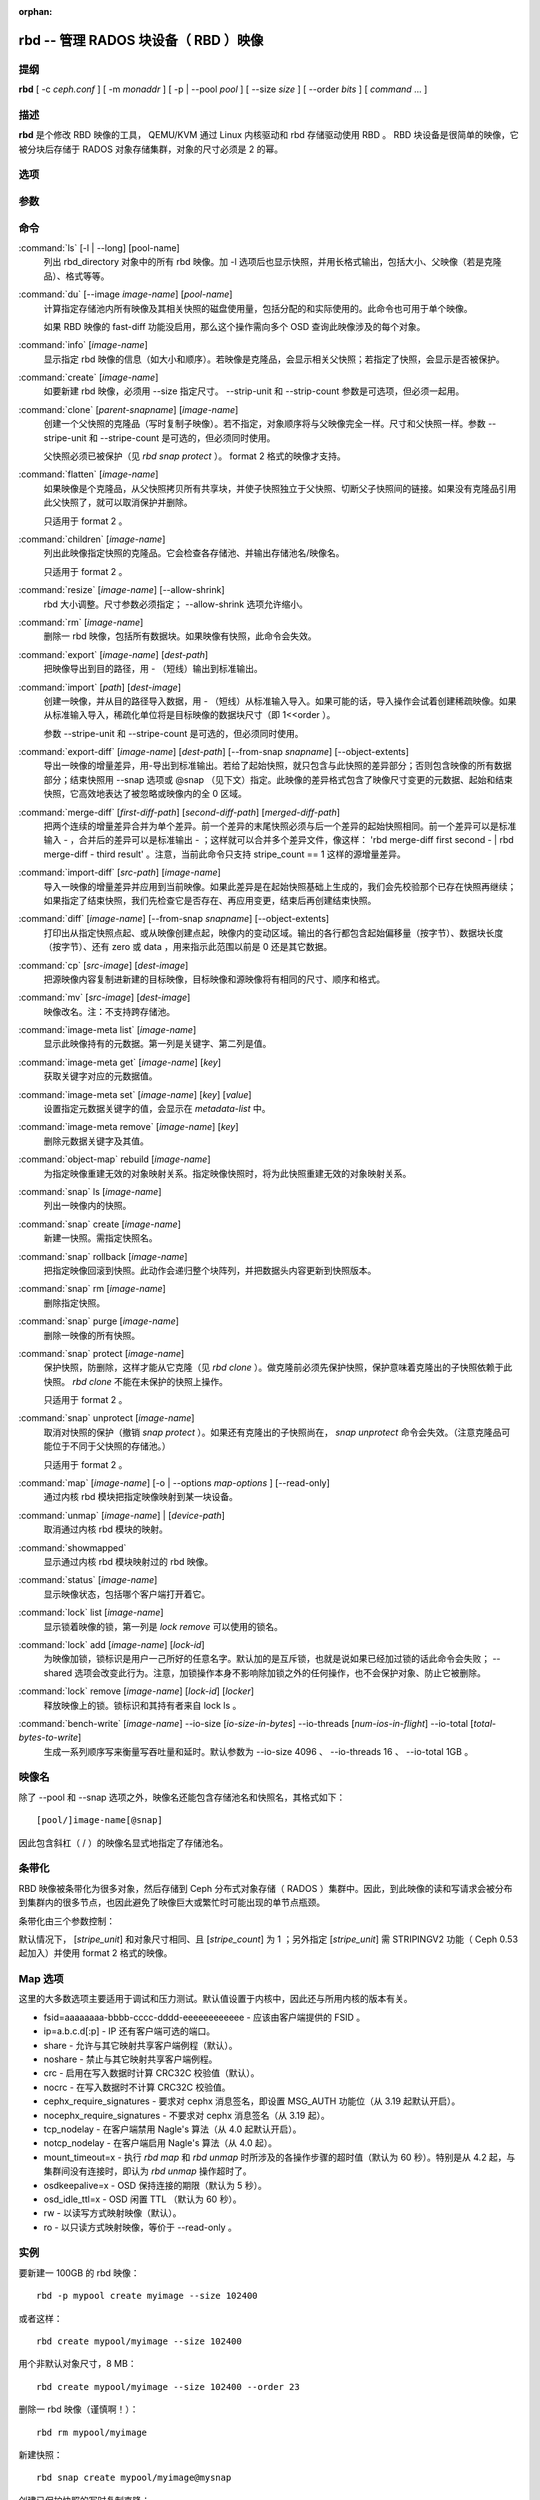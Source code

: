 :orphan:

=======================================
 rbd -- 管理 RADOS 块设备（ RBD ）映像
=======================================

.. program:: rbd

提纲
====

| **rbd** [ -c *ceph.conf* ] [ -m *monaddr* ] [ -p | --pool *pool* ] [
  --size *size* ] [ --order *bits* ] [ *command* ... ]


描述
====

**rbd** 是个修改 RBD 映像的工具， QEMU/KVM 通过 Linux 内核驱动和 rbd 存储驱\
动使用 RBD 。 RBD 块设备是很简单的映像，它被分块后存储于 RADOS 对象存储集群，\
对象的尺寸必须是 2 的幂。


选项
====

.. option:: -c ceph.conf, --conf ceph.conf

   指定 ceph.conf 配置文件，而不是用默认的 /etc/ceph/ceph.conf 来确定启动时\
   需要的监视器。

.. option:: -m monaddress[:port]

   连接到指定监视器，无需通过 ceph.conf 查找。

.. option:: -p pool, --pool pool

   在指定存储池下操作，大多数命令都得指定。

.. option:: --no-progress

   不显示进度（有些命令会默认输出到标准输出）。


参数
====

.. option:: --image-format format

   选择用哪个对象布局，默认为 1 。

   * format 1 - 新建 rbd 映像时使用最初的格式。此格式兼容所有版本的 librbd \
     和内核模块，但是不支持较新的功能，像克隆。

   * format 2 - 使用第二版 rbd 格式， librbd 和 3.11 版以上内核模块支持（除\
     非是分拆的模块）。此格式增加了克隆支持，使得扩展更容易，还允许以后增加\
     新功能。

.. option:: --size size-in-mb

   指定新 rbd 映像的尺寸， MB 。

.. option:: --order bits

   指定对象尺寸。用位数表示，即对象大小为 ``1 << order`` ，默认为 22 （ 4MB ）。

.. option:: --stripe-unit size-in-bytes

   指定条带单元尺寸，字节数。详情见下面的条带化一段。

.. option:: --stripe-count num

   条带化要至少跨越多少对象才能转回第一个。详情见条带化一节。

.. option:: --snap snap

   某些操作需要指定快照名。

.. option:: --id username

   指定 map 命令要用到的用户名（不含 ``client.`` 前缀）。

.. option:: --keyfile filename

   为 map 命令指定一个包含密钥的文件。如果没指定，默认使用 ``client.admin`` 。

.. option:: --keyring filename

   因 map 命令所需，指定一个用户及其密钥文件。如果未指定，从默认密钥环里找。

.. option:: --shared tag

   `lock add` 命令的选项，它允许使用同一标签的多个客户端同时锁住同一映像。标\
   签是任意字符串。当某映像必须从多个客户端同时打开时，此选项很有用，像迁移\
   活动虚拟机时、或者在集群文件系统下使用时。

.. option:: --format format

   指定输出格式，默认： plain 、 json 、 xml 。

.. option:: --pretty-format

   使 json 或 xml 格式的输出更易读。

.. option:: -o map-options, --options map-options

   映射到映像时所用的选项。格式为逗号分隔的字符串选项（类似于 mount(8) 的挂\
   载选项）。详情见下一段的 map 选项。

.. option:: --read-only

   以只读方式映射到映像，等价于 -o ro 。

.. option:: --image-feature feature

   创建格式 2 的 RBD 映像时，指定要启用哪些功能。想要启用多个功能的话，可\
   以多次重复使用此选项。当前支持下列功能：

   * layering: 支持分层
   * striping: 支持条带化 v2
   * exclusive-lock: 支持独占锁
   * object-map: 支持对象映射（依赖 exclusive-lock ）
   * fast-diff: 快速计算差异（依赖 object-map ）
   * deep-flatten: 支持快照扁平化操作

.. option:: --image-shared

   指定该映像将被多个客户端同时使用。此选项将禁用那些依赖于独占所有权的功能。

.. option:: --object-extents

   把 diff 操作范围限定在完整的对象条带级别，而非对象内差异。当某一映像启\
   用了 object-map 功能时，把 diff 操作限定到对象条带会显著地提高性能，因\
   为通过检查驻留于内存中的对象映射就可以计算出差异，而无需针对映像内的各\
   个对象查询 RADOS 。


命令
====

.. TODO rst "option" directive seems to require --foo style options, parsing breaks on subcommands.. the args show up as bold too

:command:`ls` [-l | --long] [pool-name]
  列出 rbd_directory 对象中的所有 rbd 映像。加 -l 选项后也显示快照，并用长格\
  式输出，包括大小、父映像（若是克隆品）、格式等等。

:command:`du` [--image *image-name*] [*pool-name*]
  计算指定存储池内所有映像及其相关快照的磁盘使用量，包括分配的和实际使用\
  的。此命令也可用于单个映像。

  如果 RBD 映像的 fast-diff 功能没启用，那么这个操作需向多个 OSD 查询此映\
  像涉及的每个对象。

:command:`info` [*image-name*]
  显示指定 rbd 映像的信息（如大小和顺序）。若映像是克隆品，会显示相关父快照；\
  若指定了快照，会显示是否被保护。

:command:`create` [*image-name*]
  如要新建 rbd 映像，必须用 --size 指定尺寸。 --strip-unit 和 --strip-count \
  参数是可选项，但必须一起用。

:command:`clone` [*parent-snapname*] [*image-name*]
  创建一个父快照的克隆品（写时复制子映像）。若不指定，对象顺序将与父映像完全\
  一样。尺寸和父快照一样。参数 --stripe-unit 和 --stripe-count 是可选的，\
  但必须同时使用。

  父快照必须已被保护（见 `rbd snap protect` ）。 format 2 格式的映像才支持。

:command:`flatten` [*image-name*]
  如果映像是个克隆品，从父快照拷贝所有共享块，并使子快照独立于父快照、切断父\
  子快照间的链接。如果没有克隆品引用此父快照了，就可以取消保护并删除。

  只适用于 format 2 。

:command:`children` [*image-name*]
  列出此映像指定快照的克隆品。它会检查各存储池、并输出存储池名/映像名。

  只适用于 format 2 。

:command:`resize` [*image-name*] [--allow-shrink]
  rbd 大小调整。尺寸参数必须指定； --allow-shrink 选项允许缩小。

:command:`rm` [*image-name*]
  删除一 rbd 映像，包括所有数据块。如果映像有快照，此命令会失效。

:command:`export` [*image-name*] [*dest-path*]
  把映像导出到目的路径，用 - （短线）输出到标准输出。

:command:`import` [*path*] [*dest-image*]
  创建一映像，并从目的路径导入数据，用 - （短线）从标准输入导入。如果可能的\
  话，导入操作会试着创建稀疏映像。如果从标准输入导入，稀疏化单位将是目标映像\
  的数据块尺寸（即 1<<order ）。

  参数 --stripe-unit 和 --stripe-count 是可选的，但必须同时使用。

:command:`export-diff` [*image-name*] [*dest-path*] [--from-snap *snapname*] [--object-extents]
  导出一映像的增量差异，用-导出到标准输出。若给了起始快照，就只包含与此快照\
  的差异部分；否则包含映像的所有数据部分；结束快照用 --snap 选项或 @snap \
  （见下文）指定。此映像的差异格式包含了映像尺寸变更的元数据、起始和结束快\
  照，它高效地表达了被忽略或映像内的全 0 区域。

:command:`merge-diff` [*first-diff-path*] [*second-diff-path*] [*merged-diff-path*]
  把两个连续的增量差异合并为单个差异。前一个差异的末尾快照必须与后一个差异的\
  起始快照相同。前一个差异可以是标准输入 - ，合并后的差异可以是标准输出 - ；\
  这样就可以合并多个差异文件，像这样： 'rbd merge-diff first second - | rbd \
  merge-diff - third result' 。注意，当前此命令只支持 stripe_count == 1 这样\
  的源增量差异。

:command:`import-diff` [*src-path*] [*image-name*]
  导入一映像的增量差异并应用到当前映像。如果此差异是在起始快照基础上生成的，\
  我们会先校验那个已存在快照再继续；如果指定了结束快照，我们先检查它是否存\
  在、再应用变更，结束后再创建结束快照。

:command:`diff` [*image-name*] [--from-snap *snapname*] [--object-extents]
  打印出从指定快照点起、或从映像创建点起，映像内的变动区域。输出的各行都包含\
  起始偏移量（按字节）、数据块长度（按字节）、还有 zero 或 data ，用来指示此\
  范围以前是 0 还是其它数据。

:command:`cp` [*src-image*] [*dest-image*]
  把源映像内容复制进新建的目标映像，目标映像和源映像将有相同的尺寸、顺序和格式。

:command:`mv` [*src-image*] [*dest-image*]
  映像改名。注：不支持跨存储池。

:command:`image-meta list` [*image-name*]
  显示此映像持有的元数据。第一列是关键字、第二列是值。

:command:`image-meta get` [*image-name*] [*key*]
  获取关键字对应的元数据值。

:command:`image-meta set` [*image-name*] [*key*] [*value*]
  设置指定元数据关键字的值，会显示在 `metadata-list` 中。

:command:`image-meta remove` [*image-name*] [*key*]
  删除元数据关键字及其值。

:command:`object-map` rebuild [*image-name*]
  为指定映像重建无效的对象映射关系。指定映像快照时，将为此快照重建无效的对\
  象映射关系。

:command:`snap` ls [*image-name*]
  列出一映像内的快照。

:command:`snap` create [*image-name*]
  新建一快照。需指定快照名。

:command:`snap` rollback [*image-name*]
  把指定映像回滚到快照。此动作会递归整个块阵列，并把数据头内容更新到快照版本。

:command:`snap` rm [*image-name*]
  删除指定快照。

:command:`snap` purge [*image-name*]
  删除一映像的所有快照。

:command:`snap` protect [*image-name*]
  保护快照，防删除，这样才能从它克隆（见 `rbd clone` ）。做克隆前必须先保护\
  快照，保护意味着克隆出的子快照依赖于此快照。 `rbd clone` 不能在未保护的快\
  照上操作。

  只适用于 format 2 。

:command:`snap` unprotect [*image-name*]
  取消对快照的保护（撤销 `snap protect` ）。如果还有克隆出的子快照尚在， \
  `snap unprotect` 命令会失效。（注意克隆品可能位于不同于父快照的存储池。）

  只适用于 format 2 。

:command:`map` [*image-name*] [-o | --options *map-options* ] [--read-only]
  通过内核 rbd 模块把指定映像映射到某一块设备。

:command:`unmap` [*image-name*] | [*device-path*]
  取消通过内核 rbd 模块的映射。

:command:`showmapped`
  显示通过内核 rbd 模块映射过的 rbd 映像。

:command:`status` [*image-name*]
  显示映像状态，包括哪个客户端打开着它。

:command:`lock` list [*image-name*]
  显示锁着映像的锁，第一列是 `lock remove` 可以使用的锁名。

:command:`lock` add [*image-name*] [*lock-id*]
  为映像加锁，锁标识是用户一己所好的任意名字。默认加的是互斥锁，也就是说如果\
  已经加过锁的话此命令会失败； --shared 选项会改变此行为。注意，加锁操作本身\
  不影响除加锁之外的任何操作，也不会保护对象、防止它被删除。

:command:`lock` remove [*image-name*] [*lock-id*] [*locker*]
  释放映像上的锁。锁标识和其持有者来自 lock ls 。

:command:`bench-write` [*image-name*] --io-size [*io-size-in-bytes*] --io-threads [*num-ios-in-flight*] --io-total [*total-bytes-to-write*]
  生成一系列顺序写来衡量写吞吐量和延时。默认参数为 --io-size 4096 、 \
  --io-threads 16 、 --io-total 1GB 。


映像名
======

除了 --pool 和 --snap 选项之外，映像名还能包含存储池名和快照名，其格式如下： ::

	[pool/]image-name[@snap]

因此包含斜杠（ / ）的映像名显式地指定了存储池名。


条带化
======

RBD 映像被条带化为很多对象，然后存储到 Ceph 分布式对象存储（ RADOS ）集群中。\
因此，到此映像的读和写请求会被分布到集群内的很多节点，也因此避免了映像巨大或\
繁忙时可能出现的单节点瓶颈。

条带化由三个参数控制：

.. option:: order

   条带化产生的对象尺寸是 2 的幂，即 2^[*order*] 字节。默认为 22 ，或 4 MB 。

.. option:: stripe_unit

   各条带单位是连续的字节，相邻地存储于同一对象，用满再去下一个对象。

.. option:: stripe_count

   我们把 [*stripe_unit*] 个字节写够 [*stripe_count*] 个对象后，再转回到第一\
   个对象写另一轮条带，直到达到对象的最大尺寸（由 [*order*] 影响）。此时，我\
   们再用下一轮 [*stripe_count*] 个对象。

默认情况下， [*stripe_unit*] 和对象尺寸相同、且 [*stripe_count*] 为 1 ；另外\
指定 [*stripe_unit*] 需 STRIPINGV2 功能（ Ceph 0.53 起加入）并使用 format 2 \
格式的映像。


Map 选项
========

这里的大多数选项主要适用于调试和压力测试。默认值设置于内核中，因此还与所用内\
核的版本有关。

* fsid=aaaaaaaa-bbbb-cccc-dddd-eeeeeeeeeeee - 应该由客户端提供的 FSID 。

* ip=a.b.c.d[:p] - IP 还有客户端可选的端口。

* share - 允许与其它映射共享客户端例程（默认）。

* noshare - 禁止与其它映射共享客户端例程。

* crc - 启用在写入数据时计算 CRC32C 校验值（默认）。

* nocrc - 在写入数据时不计算 CRC32C 校验值。

* cephx_require_signatures - 要求对 cephx 消息签名，即设置 MSG_AUTH 功能位\
  （从 3.19 起默认开启）。

* nocephx_require_signatures - 不要求对 cephx 消息签名（从 3.19 起）。

* tcp_nodelay - 在客户端禁用 Nagle's 算法（从 4.0 起默认开启）。

* notcp_nodelay - 在客户端启用 Nagle's 算法（从 4.0 起）。

* mount_timeout=x - 执行 `rbd map` 和 `rbd unmap` 时所涉及的各操作步骤的\
  超时值（默认为 60 秒）。特别是从 4.2 起，与集群间没有连接时，即认为 \
  `rbd unmap` 操作超时了。

* osdkeepalive=x - OSD 保持连接的期限（默认为 5 秒）。

* osd_idle_ttl=x - OSD 闲置 TTL （默认为 60 秒）。

* rw - 以读写方式映射映像（默认）。

* ro - 以只读方式映射映像，等价于 --read-only 。


实例
====

要新建一 100GB 的 rbd 映像： ::

	rbd -p mypool create myimage --size 102400

或者这样： ::

	rbd create mypool/myimage --size 102400

用个非默认对象尺寸，8 MB： ::

	rbd create mypool/myimage --size 102400 --order 23

删除一 rbd 映像（谨慎啊！）： ::

	rbd rm mypool/myimage

新建快照： ::

	rbd snap create mypool/myimage@mysnap

创建已保护快照的写时复制克隆： ::

	rbd clone mypool/myimage@mysnap otherpool/cloneimage

查看快照有哪些克隆品： ::

	rbd children mypool/myimage@mysnap

删除快照： ::

	rbd snap rm mypool/myimage@mysnap

启用 cephx 时通过内核映射一映像： ::

	rbd map mypool/myimage --id admin --keyfile secretfile

取消映像映射： ::

	rbd unmap /dev/rbd0

创建一映像及其克隆品： ::

	rbd import --image-format 2 image mypool/parent
	rbd snap create --snap snapname mypool/parent
	rbd snap protect mypool/parent@snap
	rbd clone mypool/parent@snap otherpool/child

新建一 stripe_unit 较小的映像（在某些情况下可更好地分布少量写）： ::

	rbd -p mypool create myimage --size 102400 --stripe-unit 65536 --stripe-count 16

更改一映像的格式，先导出、再导入为期望格式： ::

	rbd export mypool/myimage@snap /tmp/img
	rbd import --image-format 2 /tmp/img mypool/myimage2

互斥地锁住一映像： ::

	rbd lock add mypool/myimage mylockid

释放锁： ::

	rbd lock remove mypool/myimage mylockid client.2485


使用范围
========

**rbd** 是 Ceph 的一部分，这是个伸缩力强、开源、分布式的存储系统，\
更多信息参见 http://ceph.com/docs 。


参考
====

:doc:`ceph <ceph>`\(8),
:doc:`rados <rados>`\(8)
